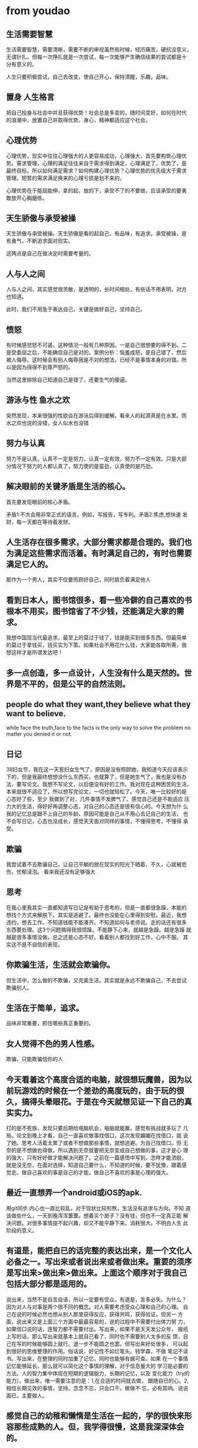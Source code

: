 * from youdao
** 生活需要智慧
生活需要智慧，需要清晰，需要不断的审视虽然有时候，经历痛苦，硬抗没意义，
无谓针扎。但每一次挣扎就是一次尝试，每一次能够产生确信结果的尝试都是十
分有意义的。

人生只要积极尝试，自己去改变，使自己开心，保持清醒，乐趣，品味。

** 置身 人生格言

把自己投身与社会中并且获得优势！社会总是多变的，随时间变好，如何在时代
的浪潮中，放置自己并取得优势，身心，精神都适应这个社会。

** 心理优势
心理优势，现实中往往心理强大的人更容易成功，心理强大，首先要构筑心理优
势。需求管理，心理的满足往往来自于需求得到满足，心理满足了，优势了，是
最终目标。所以如何满足需求？如何构建心理优势？心理优势的优先级大于需求
管理。短暂的需求满足换来的心理亏损是划不来的。



心理优势在于能屈能伸，拿的起，放的下，承受不了的不要做，应该承受的要勇
敢放开心胸磨练。

** 天生骄傲与承受被操
天生骄傲与承受被操。天生骄傲是看的起自己，有品味，有追求。承受被操，是
有勇气，不断追求面对现实。

这两点是自己在做决定时需要考量的。

** 人与人之间
人与人之间，其实感觉很灵敏，是透明的，长时间相处，有些话不用表明，对方
也知道。

此时，我们不用急于表达自己，关键是做好自己，坚持自己。

** 愤怒

有时候感觉怒不可遏，这种情况一般有几种原因。一是自己很想要的得不到。二
是受委屈之后，不能确信自己是对的。案例分析：恼羞成怒，是自己错了，然后
被人侮辱。这时候会有别人侮辱我是不对的想法，已经不是事情本身的对错。所
以是因为得得不到尊严怒的。

当然这里排除自己知道自己是错了，还要生气的傻逼。

** 游泳与性 鱼水之欢  

突然发现，本来很强的性欲会在游泳后得到缓解。看来人的起源真是在水里。雨
水之欢也说的没错，女人似水也没错

** 努力与认真

努力不是认真，认真不一定是努力，认真一定有效，努力不一定有效。只是大部
分情况下努力的人都认真了，努力使的是蛮劲，认真使的是巧劲。

** 解决眼前的关键矛盾是生活的核心。
首先要发现眼前的核心矛盾。


矛盾1:不大会用非常正式的语言。例如，写报告，写专利。矛盾2:焦虑,想快速
 发财，每一天都在等待着发财。

** 人生活存在很多需求，大部分需求都是合理的。我们也为满足这些需求而活着。有时满足自己的，有时也需要满足它人的。

那作为一个男人，其实不仅要照顾好自己，同时肩负着满足他人

** 看到日本人，图书馆很多，看一些冷僻的自己喜欢的书根本不用买，图书馆省了不少钱，还能满足大家的需求。

我想中国现当代最追求，最至上的莫过于钱了，钱是能买到很多东西，但最简单
的莫过于拿钱买，钱买实为下策。如果社会不用花什么钱，大家能各取所需，我
想这样才是所谓发达吧！

** 多一点创造，多一点设计，人生没有什么是天然的。世界是不平的，但是公平的自然法则。

** people do what they want,they believe what they want to believe.
while face the truth,face to the facts is the only way to solve the
problem no matter you denied it or not.

** 日记 
38妇女节，我在这一天惹妇女生气了，原因是没有照顾她，我知道今天应该表示
下的，但是我最终想想没什么东西买，也就算了，但是她生气了，我也是没有办
法，要写论文。我想不写论文，以后便没有好的工作。我对现在这种困苦的生活，
本来就很不适应了，所以想写完论文，一切也就轻松了。今天，唯一比较好的是
心态好了些，至少 我做到了对，几件事情不发脾气了。感觉自己还是不能适应
压力大的生活，得好好再调整心态，对自己的心态还是很有信心的。今天想为什
么我的记忆总是跟不上自己的年龄，原因可能是自己从不用心去记自己的生活，
也不会写日记，心态也没成长，感觉天天面对同样的事情，不懂得思考，不懂得
承受。

** 欺骗
我尝试着不去欺骗自己，让自己平躺的放在现实的阳光下晒着，不久，心就被悲
伤，忧郁浸泡。 看来我还没有足够强大

** 思考
在我心里我其实一直都知道写日记是有助于思考的，但是一直都很急躁，本能的
想找个方式来解脱下。其实是逃避了。最终也没能在心里得到安慰。最近，我想
违约，想去工作。不知道钱能不能凑齐。不知道如何与老师说。走的话还有很多
东西要处理。这3个问题搞得我很烦躁。不能静下心来，就越是急躁。越是急躁
就越是很多事情没做。总之还是心态不好。看着别人都找到好工作，心中不服。
其实这不是不自信的表现。

** 你欺骗生活，生活就会欺骗你。
但生活中，怎么做的不欺骗，又完美生活。其实就是永远不欺骗自己，不去尝试
欺骗别人。

** 生活在于简单，追求。
品味非常重要，抓住哪些真正重要的。

** 女人觉得不色的男人性感。
欺骗，只能欺骗信你的人

** 今天看着这个高度合适的电脑，就很想玩魔兽，因为以前玩游戏的时候在一个差劲的高度玩的，由于玩的很久，搞得头晕眼花。于是在今天就想见证一下自己的真实实力。
  打的是不死族，发现只要后期给电脑机会，电脑就能赢。感觉有挑战就多玩了
几局。论文到晚上才看，自己一直喜欢做事找借口，这次发现媚媚在找借口，就
说了她。思考人活着太累了或者不想做那些事情，就想逃避。为自己找借口。但
无奈的是不想做也得做，所以遇到无奈就要把无奈变成自己想做的事，这才是心
理的强大，只有好好做才能解决问题了。之前在一篇感悟中写到，怎样才能洒脱，
就是没无奈，在面对选择，知道自己要什么，不知道的时候，要不犹豫，跟着感
觉走。做自己喜欢的事是自己的才能，做自己不喜欢的事是心理的强大。

** 最近一直想弄一个android或iOS的apk.
用git同步.内心也一直比较乱，对于现状比较煎熬，生活没有追求与方向。不知
道该做些什么，一天到晚浑浑噩噩。想着买个房子？没有钱，但也不一定真正能
解决问题。对很多事情提不起兴趣，却又不能平静下来。消耗很大。不明白人生
此阶段的意义。

** 有道是，能把自已的话完整的表达出来，是一个文化人必备之一。写出来或者说出来或者做出来。重要的须序是写出来>做出来>做出来。上面这个顺序对于我自己包括大部分都是适用的。
 说出来，当然不是自言自语，所以一定要有受众。有道是，言多必失。为什么？
 因为对人与对事是两个很不同的概念。对人需要考虑受众心理和自己的心理。
 自己在说的时候必然也想从别人那里获得反应，获得共鸣，获得验证。但另一
 方面，说出来又是上面三个方面中最最容易的，说的过程中不需要付出体力努
 力，如果信口说的话，连智力都不需要付出。写出来，如果不是天天发公众号，
 报纸上写的话，那么写出来就基本上就自己看了，同时也不需要别人太多的反
 馈，自己在写的时候能够圆上就行。退一步不能圆之也罢。但写出来好处很多，
 可以起到很好的思维整理的作用。俗话说，好记性不如烂笔头。钱学森，不做
 笔记不读书。写出来，在整理的同时加重了记忆，同时也能够有据可查。如果
 在一个事情记忆能够延长，那么就可以简化这个事情的理解，对于信息量大的
 学习是必要的方法。人的智力集中体现在短期的逻辑能力，长期的记忆，以及
 变化能力（try的能力）。做出来，唯一需要注意的是：1,在合适的时间就去做，
 跟随自已的心。2,相信长期见效的事情，坚持。念念不忘，只会口干。做做不
 忘，必有其响。说说面已，主要做人。

** 感觉自己的幼稚和懒惰是生活在一起的，学的很快来形容那些成熟的人。但，我学得很慢，这是我深深体会的。

** 不惧怕人，不怕事。

** 富有的并非拥有多，而是奢求少，人实现欲望的能力赶不上欲望，意味着痛苦

**  平平凡凡生活就是一种快乐

** 人说躁动，我想我现在就是躁动不安，浮躁。看很多事情都不想做，因为觉得很没意思。
沉不下气，事情也做不好，即便做了，也是骗自己。我自己心里是非常清楚的。
我想知道自己这种情绪的由来，从中找到解决办法。我知道安心工作，细心生活
是对的。现在我却看不上我的书。为什么！！！原因：
  1. 我觉得我不相信我自己，通过做事能达到想要的结果。
  2. 或者说结果现在在我看来微不足道。没有诱惑力。
  3. 懒，范懒，什么都不想干。
后注:不慌不急，叫做情商，也是对自己控制力的肯定。

** 有时候这个世界上的人就是喜欢南辕北辙，但事实却和想法相差很远。用智慧去战胜欲望！

** 今天听歌的时候突然，想到要单纯的评判一个音乐的好与坏并不容易。
有时候听起好听的歌，换了一个环境，也许听起来很刺耳。后来我领悟到也许音
乐就是一种心情，在合适的时候听合适的歌才会自在。我想这也就是不同的人喜
欢不同歌的缘故吧！

**     终于知道为什么爱情叫长跑了；一个在前面跑，一个在后面追，合拍了就在一起，是一个淘汰的过程。
    男人，拿得起，放得下。克服恐惧的方法，就是直面它。男人要站起来，自
    己活。以前无论对或错。我总是思考别人的感受。现在我要做一个对的人，
    做对的事。不去理会那些没有弱小心理。心理不成熟是苦恼的根源。我往往
    不能接受别人对自己的批评与不重视。太自我了。我的欲望很强烈。我总是
    喜欢幻想美好的时光，幻想有时破灭或与实对比，难免苦楚。对快乐和令人
    欲望要求太急切了。我的特征就是缼爱与歇斯底里。已所不欲，匆施于人，
    对人友善，胸怀正气。瘾、与快乐的区别：瘾是欲望第一，原始兽性，与内
    心、心情无关，容易使人丧失理智；快乐是情感，即使没有在欲望上得到满
    足时，也可以快乐。理智上也可以得到满足。滋味就是快乐生活，笑品人生
    百味。做为一个平凡的人，自己的很多欲望还是要正视和满足的。然后渐渐
    的完善自己的情感。所以说快乐是内心情感和欲望的双重作用。怎么利用自
    己的想象力，怎么开发控制力。

** 只有输的起的人才能赢，只求做事，能放好心态。

** 我到现在更了解自己，没胆，不是敢爱敢恨。

** 人不要懒，心里想着自己要做的事就去做

** 不努力，我不知道未来

** 先跟着感觉走，然后再思索感觉

** 真的，有些人是笨人，有些人是丑人。
有人说人的这些特征是天真决定的，其实这个说法只猜中了两个特质中的一个。
这两个特质是，第一，笨人永远是笨人，因为他身上有一个永恒的东西。这是猜
中的那个说法。第二，笨人之所以为什么会选择成为笨人，是因为最初的那个想
法不一样，先入为主，很难改变倒不如说，不想或找不到理由去改变。其实只要
你秉持的理念变了，你就变了一个人。真的。

我之所以要学自私，就是想要改变自己的理念，变成一个聪明，平静的人。达到
一个美好状态的终极追求。但我现在的感觉是我只要追求自私，自爱，和自我意
识，我就能进步。不知为什！还有懒是不行的！

** 成为一个人，不是你环境的影响，不是你热爱什么样的人，最终他是一种内心的选择。
你内心选择成为什么样的人，最终你会变为那个人。其实我之前的选择是骄奢淫
逸，还要有别人的尊敬。现在想想真是可笑，不管我怎么努力聪明，方向错了，
就怎么也对不了。个人可以有享受，可以有要求，并且应该正视和满足。但不是
骄奢淫逸。不能永远选择懒。

** 保持想像力与观察力的统一

** think 平心而论

** what you believe concern to what man you will be

** 智慧
智慧=记忆力+思考力;不想事就范困。不是因为没睡好觉。

** deep in ,not just evaluate

** 欲望一次一次的被满足就会放大欲望，欲望一次一次被压抑就会减小，所以上帝就创造出成功和挫折来平衡人们的欲望。

** 没有人是不会害怕的
之前我以为勇气是天生的与生俱来就有。现在想想那些之前飞扬跋扈的人，其实
就是仗着自己那对环境的熟悉来欺负其它不了解环境的人。本来家就是强大，所
以自信就来了。因此，做人要识时务，不能乱来，有很多事情存在必然有其合理
的原因。不要相信别人天生来怎么怎么样那一套，自己其实本质上是不比别人差
的。每个人都是有很多共性的，很多人在弱势力的情况下，被欺负，想不通就认
为是自己不行，天生的，因此在心理上变的害怕、恐惧，其实也就是认为自己真
的不行了。其实那时，自己本人并不知道人就算一时不行也不带表事情没有转机、
一成不变。实际上往往相信能改变的人才能一直努力并真的实现逆转。人要相信
自己，即使不能。也要慢慢安慰自己。心理上要给人以鼓励，让人相信了再来实
现。对于事情可以就事论事。


最终，一个人成为什么样的人不是环境而是想法和心态决定的。

** 李爱信
我想我以后生了一个儿子，就给他取名李爱信，爱自己信自己。活自己的人生，
做自己想做的事。这样他便不会注意别人，好好的过自己的生活。

** 自己的晚上
晚上我总是很难睡着，心中不安，我觉得我怕，怕失去物质，怕自己没面子！其
实真的内心平静是最好的，做自己力所能及的事！不过分追求！用心生活！安心
生活就是智慧！

** 在欲望中生活
人的欲望是要满足的，就是在需要的时候。我就想啊，加入天天都生活在欲望中，
那应该很精彩很快乐吧。后来想想不对。其实这个道理就和食欲一样，你不能因
为饿的时候吃好吃的很满足，就一直去吃。找好吃的。这样最后不一定好。主要
是没必要。总是有满足和平静的时候。做人开心，快乐，容易满足，就很好。可
以很满足的时候就去用力享受，不可以的时候凭自己能力爱自己。

** 有时候我感觉我的父亲脾气很大，有些事只知其然不知其然，不知其所以然。感觉不对，就强迫性的让我去改。到后来也适得其反。
其实真正要明白的是其中的道理。知道为什么也就好了，不强求，这样心态也能
好。心态是生活的关键。

** 生活就是放轻松，用心去生活
我感觉自己，一直在压迫前列腺，不好，以后改改，轻松生活，不要让自己那么
急，没什么好处，也没什么用，男人就要有担当，生活在各种环境。越适应对自
己越有利。呵呵

** 贪婪的理解
贪婪是很2的，当你很满足的时候便沉醉进去不能自拔，不能有更大作为，更大
享受。就像早泄，一发不可收拾，享受做爱。用心爱爱。

** 蔡妍 一个人
听着前奏，很感人

** 关于结婚
我想我以后　肯定要找一个能使彼此都快乐的人，如果不能快乐，那还有什么意
义呢？希望自己慢慢觉醒，知道自己想要的是什么．以后谁也阻挡不了我的快乐。
包括我爸妈。

** 梁泳琪－凹凸
这首歌就是我现在心情的写照

** 怎么激情演讲
本身演讲的高潮已经想好，并且自己也为之激动

** 走入人内心，寻求平静

** 成长
不要害怕失去，也不要勉强。做事心先到。勇敢的面对自己的内心。

** 人生不要害怕吃亏，挫折。因为生活
吃亏，挫折是人生的正常变化。接受它~

** 哲学
什么 是哲学？就是你想就有，你不想就没有的问题。大凡想用自然科学来解释
哲学的理论就是瞎扯。生活是一张一吸，要懂得缩放。所以猥琐也是一种生活哲
学。懂得接受，懂得吸纳。

** 随笔
有时候，感觉有欲望会很痛苦，就会让自己不去想，因为自己的内心受不了这种
现实和理想的对比。所以这样的结果只有两种，要么自己妥协，要么自己内心强
大。在我看来内心强大已是不大可能，还是清心寡欲比较实际。内心的强大是需
要养的，需要呵护。follow your heart! no matter how bad it is!

** 生气
其实每次生别人气的时候，都是在生自己的气。自己没什么毛病也就不会对别人
的缺点看的那么重了。

** 选择与无奈
在生活中我们时常面临很多选择，也有很多无奈。通常在无奈中我们往往会想要
是有选择多好。在面临纠结的选择的时候我们往往会想选择太烦了。其实这就是
不好的想法。我认为在我们有选择的时候是好事，大方自由潇洒的去选择，人生
也很快乐。在我们面临无奈的时候要沉浸下来，心态放好，急也没用。在无奈中
好好生存。这才是我们要做的。

当然高品质的生活是选择会多些。但是那不是人人都能拥有的，我们能拥有的是
自己的生活。在无奈中平静，活好就无憾了。做好自己该做的事，不要有啥压力。

** 磨砺和锻炼
其实想要要使一个人变得更强大，有两种方法，一个是养，一个是磨砺，其实这
个是一个哲学。磨砺很容易就变成摧残，无论是从身体还是是从心灵上来说。而
养的话也很容易适得其反，比如说病的时候养是对的，好的时候养就变成胖子了。

命运就是你不能选择自己的路，比如说在你心灵很脆弱的时候又遇上了很重的负
担。这样就是摧残了。

我想这也就是乱世出英雄的原因吧，英雄往往能得到不断的锻炼，而和平时，心
灵强大的人只是养了，反而不行。但是太无能的人少了。

** 要能控制自己，对自己要好，但不要纵容
人为了不在很多的时候焦急，有准备的生活，就不能纵容自己，要能控制自己，
在行动上要求自己，对自己好些，不要让自己肆意任为。最终达到控制自己的目
的。平常该学习时，就学习，但对自己在生活待遇上要好些。该做啥就做啥。

** 什么是无奈？
无奈就是你觉的想法与现实产生了极大冲突时，你仍不相信现实就是合理或者说
现实就是自己的习性，这时候就会感到无奈。

** 对与错
很多时候对与错，应不应该根本不足以评价这个世界，其实喜不朝喜欢，爱不爱
才是最真。反正也不能怎样

** 不要想着去
不要想着去气别人，做自己

** 我这个人是哄不住的
，要什么我自己很清楚。当我得不到时总是难过，受伤，难过时候会放弃。减少
自己的伤痛。我想让自己冷静下来，开开心心做自己的事。做一个淡定有涵养的
自己。

** 要记住的话
自己是什么样就什么样，不要怕去展示，大度面对不足的自己。

** 心灵的强大才是真正地强大，做人要有宽广的心胸。
追求内心的平静！！！

** 我拥有勇气和死亡，但死亡确只拥有我。
我不能控制这个世界，唯一能控制的是我自己。做最好的自己。

** 做人，清楚明白，正直爽快。明白付出什么就收获，对此要有足够的信心。

** 我终于明白自己生气时，不理人。其实我是想给自己一个空间明白究竟发生了什么。对事不对人。
我幼稚，我不懂人性。心中不安，无法安静，没有安全感，没人爱。自己也恨自
己，不爱自己。爱安全感。

** 给人安全感的是人际关系

** 看清自己的欲望，把自己的欲望晒出来，为什么智慧可贵而欲望廉价，因为智慧具有花样，而欲望总是那样，赤裸裸。所有有欲望别不好意思。

** 我
今天我发现自己，为什么不愿意面对，总是逃避。我不喜欢限制，在一件事情上
不能坚持很久，不能坚持。我喜欢自由自在，想法总是跳跃。我之前说过要做一
个勇敢的人，就要不惧怕和人比，不怕输，在一件事上应该持之以恒。真的勇士
敢于直面惨淡的人生，敢于面对真实自己，敢于做真实自己。其实健身并不能勇
敢，抛弃自己的怯懦才是勇敢。我给自己一段时间专心做事，看自己能不能战胜。
不在为难事皱眉，做就是。

** 今天是星期一，但是对于去上班还是不大愿意，不知道去做什么。

** 不要害怕未知

** 勇
低级思考，思考我怎么不行－－－导致沮丧。高级思考，思考我控制好思考，不
考虑干扰项。－－－避免沮丧。

** 沮丧，勇，喜，恶
1,有人说，人体的血液太少，头脑和下体，只能提供给一个地方。因此想要好好
思考，需要做到这几点：专注，控制性思考（不能无控制思考，太累，注意修息，
持久战），沮丧（心理上不能受太多干扰和压制）。2,为了个很好的思考：● 果
断排除干扰项，以喜恶治沮丧。● 勇气，有勇气控制好思考这个武器来保护思考。
用喜来鼓历思考。

** 性与思想
其实，我压抑的是性和思考，佛洛依德说，人最原始的动力是性，当性得不到满
足时，会转向艺术的方向去表达。所以我想，其实1，有可能一个人思想伟大，
性压力就越小，因为他在思想上得到了表达。反之，天天只想性，性压力大的人，
思想可能越荒芜。2，不管是性还是思想，应该都是我们应该努力追求的。

** 
